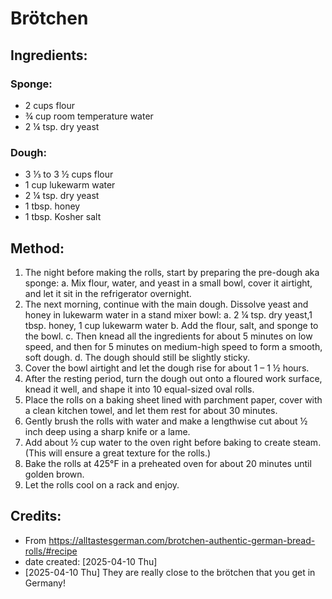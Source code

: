 #+STARTUP: showeverything
* Brötchen
** Ingredients:
*** Sponge:
- 2 cups flour
- ¾ cup room temperature water
- 2 ¼ tsp. dry yeast
*** Dough:
- 3 ⅓ to 3 ½ cups flour
- 1 cup lukewarm water
- 2 ¼ tsp. dry yeast
- 1 tbsp. honey
- 1 tbsp. Kosher salt
** Method:
1. The night before making the rolls, start by preparing the pre-dough aka sponge:
     a. Mix flour, water, and yeast in a small bowl, cover it airtight, and let it sit in the refrigerator overnight.
2. The next morning, continue with the main dough. Dissolve yeast and honey in lukewarm water in a stand mixer bowl:
     a. 2 ¼ tsp. dry yeast,1 tbsp. honey, 1 cup lukewarm water
     b. Add the flour, salt, and sponge to the bowl.
     c. Then knead all the ingredients for about 5 minutes on low speed, and then for 5 minutes on medium-high speed to form a smooth, soft dough.
     d. The dough should still be slightly sticky.
3. Cover the bowl airtight and let the dough rise for about 1 – 1 ½ hours.
4. After the resting period, turn the dough out onto a floured work surface, knead it well, and shape it into 10 equal-sized oval rolls.
5. Place the rolls on a baking sheet lined with parchment paper, cover with a clean kitchen towel, and let them rest for about 30 minutes.
6. Gently brush the rolls with water and make a lengthwise cut about ½ inch deep using a sharp knife or a lame.
7. Add about ½ cup water to the oven right before baking to create steam. (This will ensure a great texture for the rolls.)
8. Bake the rolls at 425°F in a preheated oven for about 20 minutes until golden brown.
9. Let the rolls cool on a rack and enjoy.
** Credits:
- From https://alltastesgerman.com/brotchen-authentic-german-bread-rolls/#recipe
- date created: [2025-04-10 Thu]
- [2025-04-10 Thu] They are really close to the brötchen that you get in Germany!
